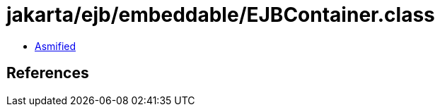 = jakarta/ejb/embeddable/EJBContainer.class

 - link:EJBContainer-asmified.java[Asmified]

== References

